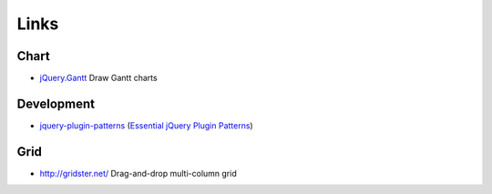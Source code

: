 Links
*****

Chart
=====

- `jQuery.Gantt`_ Draw Gantt charts

Development
===========

- `jquery-plugin-patterns`_ (`Essential jQuery Plugin Patterns`_)

Grid
====

- http://gridster.net/
  Drag-and-drop multi-column grid


.. _`Essential jQuery Plugin Patterns`: http://coding.smashingmagazine.com/2011/10/11/essential-jquery-plugin-patterns/
.. _`jquery-plugin-patterns`: https://github.com/addyosmani/jquery-plugin-patterns
.. _`jQuery.Gantt`: http://taitems.github.com/jQuery.Gantt/
